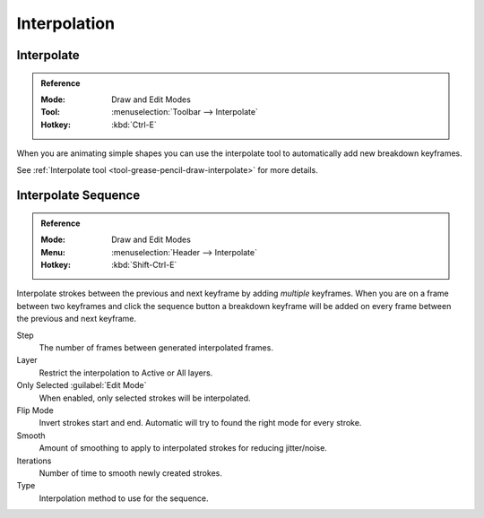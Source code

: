 
*************
Interpolation
*************

Interpolate
===========

.. admonition:: Reference
   :class: refbox

   :Mode:      Draw and Edit Modes
   :Tool:      :menuselection:`Toolbar --> Interpolate`
   :Hotkey:    :kbd:`Ctrl-E`

When you are animating simple shapes you can use the interpolate tool
to automatically add new breakdown keyframes.

See :ref:`Interpolate tool <tool-grease-pencil-draw-interpolate>` for more details.


Interpolate Sequence
====================

.. admonition:: Reference
   :class: refbox

   :Mode:      Draw and Edit Modes
   :Menu:      :menuselection:`Header --> Interpolate`
   :Hotkey:    :kbd:`Shift-Ctrl-E`

Interpolate strokes between the previous and next keyframe by adding *multiple* keyframes.
When you are on a frame between two keyframes and click the sequence button
a breakdown keyframe will be added on every frame between the previous and next keyframe.

Step
   The number of frames between generated interpolated frames.
Layer
   Restrict the interpolation to Active or All layers.
Only Selected :guilabel:`Edit Mode`
   When enabled, only selected strokes will be interpolated.
Flip Mode
   Invert strokes start and end. Automatic will try to found the right mode for every stroke.
Smooth
   Amount of smoothing to apply to interpolated strokes for reducing jitter/noise.
Iterations
   Number of time to smooth newly created strokes.
Type
   Interpolation method to use for the sequence.
